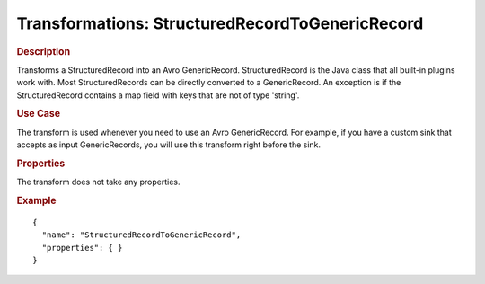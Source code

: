 .. meta::
    :author: Cask Data, Inc.
    :copyright: Copyright © 2015 Cask Data, Inc.

=================================================
Transformations: StructuredRecordToGenericRecord 
=================================================

.. rubric:: Description

Transforms a StructuredRecord into an Avro GenericRecord. StructuredRecord is
the Java class that all built-in plugins work with. Most StructuredRecords can be
directly converted to a GenericRecord. An exception is if the StructuredRecord contains
a map field with keys that are not of type 'string'.

.. rubric:: Use Case

The transform is used whenever you need to use an Avro GenericRecord.
For example, if you have a custom sink that accepts as input GenericRecords, you will use this transform
right before the sink.

.. rubric:: Properties

The transform does not take any properties.

.. rubric:: Example

::

  {
    "name": "StructuredRecordToGenericRecord",
    "properties": { }
  }
